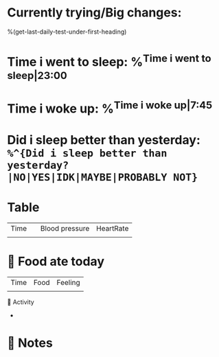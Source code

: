 * Currently trying/Big changes:
%(get-last-daily-test-under-first-heading)
* Time i went to sleep: %^{Time i went to sleep|23:00}
* Time i woke up: %^{Time i woke up|7:45}
* Did i sleep better than yesterday: =%^{Did i sleep better than yesterday?|NO|YES|IDK|MAYBE|PROBABLY NOT}=
* Table
| Time |   | Blood pressure | HeartRate |
|      |   |                |           |
* 🍲 Food ate today
| Time | Food | Feeling |
|      |      |         |
🤺 Activity
+
* 📝 Notes
